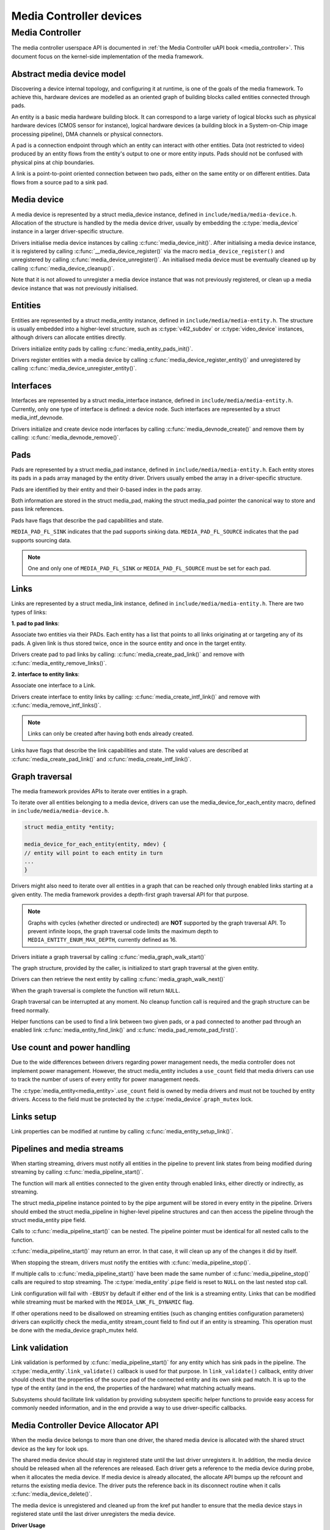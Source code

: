 .. SPDX-License-Identifier: GPL-2.0

Media Controller devices
------------------------

Media Controller
~~~~~~~~~~~~~~~~

The media controller userspace API is documented in
:ref:`the Media Controller uAPI book <media_controller>`. This document focus
on the kernel-side implementation of the media framework.

Abstract media device model
^^^^^^^^^^^^^^^^^^^^^^^^^^^

Discovering a device internal topology, and configuring it at runtime, is one
of the goals of the media framework. To achieve this, hardware devices are
modelled as an oriented graph of building blocks called entities connected
through pads.

An entity is a basic media hardware building block. It can correspond to
a large variety of logical blocks such as physical hardware devices
(CMOS sensor for instance), logical hardware devices (a building block
in a System-on-Chip image processing pipeline), DMA channels or physical
connectors.

A pad is a connection endpoint through which an entity can interact with
other entities. Data (not restricted to video) produced by an entity
flows from the entity's output to one or more entity inputs. Pads should
not be confused with physical pins at chip boundaries.

A link is a point-to-point oriented connection between two pads, either
on the same entity or on different entities. Data flows from a source
pad to a sink pad.

Media device
^^^^^^^^^^^^

A media device is represented by a struct media_device
instance, defined in ``include/media/media-device.h``.
Allocation of the structure is handled by the media device driver, usually by
embedding the :c:type:`media_device` instance in a larger driver-specific
structure.

Drivers initialise media device instances by calling
:c:func:`media_device_init()`. After initialising a media device instance, it is
registered by calling :c:func:`__media_device_register()` via the macro
``media_device_register()`` and unregistered by calling
:c:func:`media_device_unregister()`. An initialised media device must be
eventually cleaned up by calling :c:func:`media_device_cleanup()`.

Note that it is not allowed to unregister a media device instance that was not
previously registered, or clean up a media device instance that was not
previously initialised.

Entities
^^^^^^^^

Entities are represented by a struct media_entity
instance, defined in ``include/media/media-entity.h``. The structure is usually
embedded into a higher-level structure, such as
:c:type:`v4l2_subdev` or :c:type:`video_device`
instances, although drivers can allocate entities directly.

Drivers initialize entity pads by calling
:c:func:`media_entity_pads_init()`.

Drivers register entities with a media device by calling
:c:func:`media_device_register_entity()`
and unregistered by calling
:c:func:`media_device_unregister_entity()`.

Interfaces
^^^^^^^^^^

Interfaces are represented by a
struct media_interface instance, defined in
``include/media/media-entity.h``. Currently, only one type of interface is
defined: a device node. Such interfaces are represented by a
struct media_intf_devnode.

Drivers initialize and create device node interfaces by calling
:c:func:`media_devnode_create()`
and remove them by calling:
:c:func:`media_devnode_remove()`.

Pads
^^^^
Pads are represented by a struct media_pad instance,
defined in ``include/media/media-entity.h``. Each entity stores its pads in
a pads array managed by the entity driver. Drivers usually embed the array in
a driver-specific structure.

Pads are identified by their entity and their 0-based index in the pads
array.

Both information are stored in the struct media_pad,
making the struct media_pad pointer the canonical way
to store and pass link references.

Pads have flags that describe the pad capabilities and state.

``MEDIA_PAD_FL_SINK`` indicates that the pad supports sinking data.
``MEDIA_PAD_FL_SOURCE`` indicates that the pad supports sourcing data.

.. note::

  One and only one of ``MEDIA_PAD_FL_SINK`` or ``MEDIA_PAD_FL_SOURCE`` must
  be set for each pad.

Links
^^^^^

Links are represented by a struct media_link instance,
defined in ``include/media/media-entity.h``. There are two types of links:

**1. pad to pad links**:

Associate two entities via their PADs. Each entity has a list that points
to all links originating at or targeting any of its pads.
A given link is thus stored twice, once in the source entity and once in
the target entity.

Drivers create pad to pad links by calling:
:c:func:`media_create_pad_link()` and remove with
:c:func:`media_entity_remove_links()`.

**2. interface to entity links**:

Associate one interface to a Link.

Drivers create interface to entity links by calling:
:c:func:`media_create_intf_link()` and remove with
:c:func:`media_remove_intf_links()`.

.. note::

   Links can only be created after having both ends already created.

Links have flags that describe the link capabilities and state. The
valid values are described at :c:func:`media_create_pad_link()` and
:c:func:`media_create_intf_link()`.

Graph traversal
^^^^^^^^^^^^^^^

The media framework provides APIs to iterate over entities in a graph.

To iterate over all entities belonging to a media device, drivers can use
the media_device_for_each_entity macro, defined in
``include/media/media-device.h``.

..  code-block:: c

    struct media_entity *entity;

    media_device_for_each_entity(entity, mdev) {
    // entity will point to each entity in turn
    ...
    }

Drivers might also need to iterate over all entities in a graph that can be
reached only through enabled links starting at a given entity. The media
framework provides a depth-first graph traversal API for that purpose.

.. note::

   Graphs with cycles (whether directed or undirected) are **NOT**
   supported by the graph traversal API. To prevent infinite loops, the graph
   traversal code limits the maximum depth to ``MEDIA_ENTITY_ENUM_MAX_DEPTH``,
   currently defined as 16.

Drivers initiate a graph traversal by calling
:c:func:`media_graph_walk_start()`

The graph structure, provided by the caller, is initialized to start graph
traversal at the given entity.

Drivers can then retrieve the next entity by calling
:c:func:`media_graph_walk_next()`

When the graph traversal is complete the function will return ``NULL``.

Graph traversal can be interrupted at any moment. No cleanup function call
is required and the graph structure can be freed normally.

Helper functions can be used to find a link between two given pads, or a pad
connected to another pad through an enabled link
:c:func:`media_entity_find_link()` and :c:func:`media_pad_remote_pad_first()`.

Use count and power handling
^^^^^^^^^^^^^^^^^^^^^^^^^^^^

Due to the wide differences between drivers regarding power management
needs, the media controller does not implement power management. However,
the struct media_entity includes a ``use_count``
field that media drivers
can use to track the number of users of every entity for power management
needs.

The :c:type:`media_entity<media_entity>`.\ ``use_count`` field is owned by
media drivers and must not be
touched by entity drivers. Access to the field must be protected by the
:c:type:`media_device`.\ ``graph_mutex`` lock.

Links setup
^^^^^^^^^^^

Link properties can be modified at runtime by calling
:c:func:`media_entity_setup_link()`.

Pipelines and media streams
^^^^^^^^^^^^^^^^^^^^^^^^^^^

When starting streaming, drivers must notify all entities in the pipeline to
prevent link states from being modified during streaming by calling
:c:func:`media_pipeline_start()`.

The function will mark all entities connected to the given entity through
enabled links, either directly or indirectly, as streaming.

The struct media_pipeline instance pointed to by
the pipe argument will be stored in every entity in the pipeline.
Drivers should embed the struct media_pipeline
in higher-level pipeline structures and can then access the
pipeline through the struct media_entity
pipe field.

Calls to :c:func:`media_pipeline_start()` can be nested.
The pipeline pointer must be identical for all nested calls to the function.

:c:func:`media_pipeline_start()` may return an error. In that case,
it will clean up any of the changes it did by itself.

When stopping the stream, drivers must notify the entities with
:c:func:`media_pipeline_stop()`.

If multiple calls to :c:func:`media_pipeline_start()` have been
made the same number of :c:func:`media_pipeline_stop()` calls
are required to stop streaming.
The :c:type:`media_entity`.\ ``pipe`` field is reset to ``NULL`` on the last
nested stop call.

Link configuration will fail with ``-EBUSY`` by default if either end of the
link is a streaming entity. Links that can be modified while streaming must
be marked with the ``MEDIA_LNK_FL_DYNAMIC`` flag.

If other operations need to be disallowed on streaming entities (such as
changing entities configuration parameters) drivers can explicitly check the
media_entity stream_count field to find out if an entity is streaming. This
operation must be done with the media_device graph_mutex held.

Link validation
^^^^^^^^^^^^^^^

Link validation is performed by :c:func:`media_pipeline_start()`
for any entity which has sink pads in the pipeline. The
:c:type:`media_entity`.\ ``link_validate()`` callback is used for that
purpose. In ``link_validate()`` callback, entity driver should check
that the properties of the source pad of the connected entity and its own
sink pad match. It is up to the type of the entity (and in the end, the
properties of the hardware) what matching actually means.

Subsystems should facilitate link validation by providing subsystem specific
helper functions to provide easy access for commonly needed information, and
in the end provide a way to use driver-specific callbacks.

Media Controller Device Allocator API
^^^^^^^^^^^^^^^^^^^^^^^^^^^^^^^^^^^^^

When the media device belongs to more than one driver, the shared media
device is allocated with the shared struct device as the key for look ups.

The shared media device should stay in registered state until the last
driver unregisters it. In addition, the media device should be released when
all the references are released. Each driver gets a reference to the media
device during probe, when it allocates the media device. If media device is
already allocated, the allocate API bumps up the refcount and returns the
existing media device. The driver puts the reference back in its disconnect
routine when it calls :c:func:`media_device_delete()`.

The media device is unregistered and cleaned up from the kref put handler to
ensure that the media device stays in registered state until the last driver
unregisters the media device.

**Driver Usage**

Drivers should use the appropriate media-core routines to manage the shared
media device life-time handling the two states:
1. allocate -> register -> delete
2. get reference to already registered device -> delete

call :c:func:`media_device_delete()` routine to make sure the shared media
device delete is handled correctly.

**driver probe:**
Call :c:func:`media_device_usb_allocate()` to allocate or get a reference
Call :c:func:`media_device_register()`, if media devnode isn't registered

**driver disconnect:**
Call :c:func:`media_device_delete()` to free the media_device. Freeing is
handled by the kref put handler.

API Definitions
^^^^^^^^^^^^^^^

.. kernel-doc:: include/media/media-device.h

.. kernel-doc:: include/media/media-devnode.h

.. kernel-doc:: include/media/media-entity.h

.. kernel-doc:: include/media/media-request.h

.. kernel-doc:: include/media/media-dev-allocator.h
